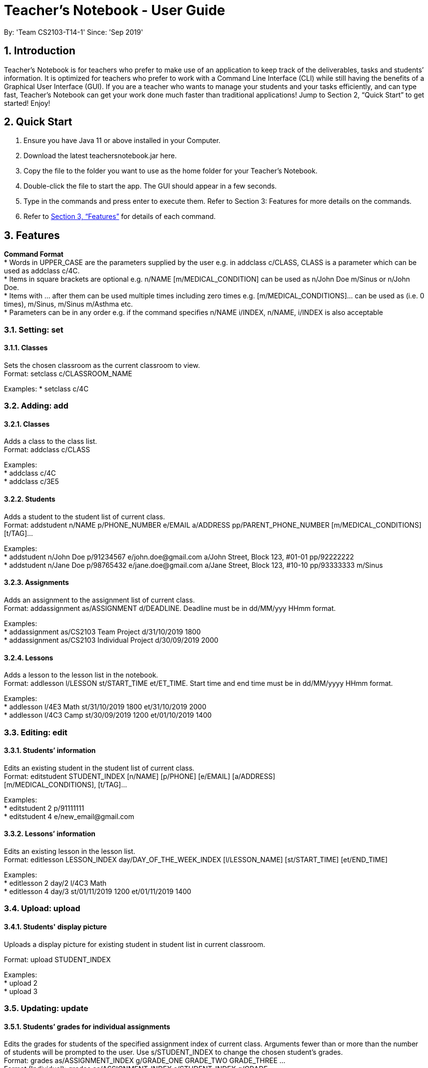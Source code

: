 
= Teacher’s Notebook - User Guide
:site-section: UserGuide
:toc:
:toc-title:
:toc-placement: preamble
:sectnums:
:imagesDir: images
:stylesDir: stylesheets
:xrefstyle: full
:experimental:
ifdef::env-github[]
:tip-caption: :bulb:
:note-caption: :information_source:
endif::[]
:repoURL: https://github.com/AY1920S1-CS2103-T14-1/main
By: 'Team CS2103-T14-1'     Since: 'Sep 2019'

== Introduction

Teacher’s Notebook is for teachers who prefer to make use of an application to keep track of the deliverables, tasks and students’ information. It is optimized for teachers who prefer to work with a Command Line Interface (CLI) while still having the benefits of a Graphical User Interface (GUI). If you are a teacher who wants to manage your students and your tasks efficiently, and can type fast, Teacher’s Notebook can get your work done much faster than traditional applications! Jump to Section 2, “Quick Start” to get started! Enjoy!

== Quick Start

.  Ensure you have Java 11 or above installed in your Computer.
.  Download the latest teachersnotebook.jar here.
.  Copy the file to the folder you want to use as the home folder for your Teacher’s Notebook.
.  Double-click the file to start the app. The GUI should appear in a few seconds.
.  Type in the commands and press enter to execute them. Refer to Section 3: Features for more details on the commands.

.  Refer to <<Features>> for details of each command.

[[Features]]
== Features

====
*Command Format* +
* Words in UPPER_CASE are the parameters supplied by the user e.g. in addclass c/CLASS, CLASS is a parameter which can be used as addclass c/4C. +
* Items in square brackets are optional e.g. n/NAME [m/MEDICAL_CONDITION] can be used as n/John Doe m/Sinus or n/John Doe. +
* Items with … after them can be used multiple times including zero times e.g. [m/MEDICAL_CONDITIONS]... can be used as   (i.e. 0 times), m/Sinus, m/Sinus m/Asthma etc. +
* Parameters can be in any order e.g. if the command specifies n/NAME i/INDEX, n/NAME, i/INDEX is also acceptable
====

// tag::set[]
=== Setting: set

==== Classes

Sets the chosen classroom as the current classroom to view. +
Format: setclass c/CLASSROOM_NAME

Examples:
* setclass c/4C

// end::set[]

// tag::add[]
=== Adding: add

==== Classes

Adds a class to the class list. +
Format: addclass c/CLASS

Examples: +
* addclass c/4C +
* addclass c/3E5

==== Students

Adds a student to the student list of current class. +
Format: addstudent n/NAME p/PHONE_NUMBER e/EMAIL a/ADDRESS pp/PARENT_PHONE_NUMBER [m/MEDICAL_CONDITIONS] [t/TAG]...

Examples: +
* addstudent n/John Doe p/91234567 e/john.doe@gmail.com a/John Street, Block 123, #01-01 pp/92222222 +
* addstudent n/Jane Doe p/98765432 e/jane.doe@gmail.com a/Jane Street, Block 123, #10-10 pp/93333333 m/Sinus

==== Assignments

Adds an assignment to the assignment list of current class. +
Format: addassignment as/ASSIGNMENT d/DEADLINE. Deadline must be in dd/MM/yyy HHmm format.

Examples: +
* addassignment as/CS2103 Team Project d/31/10/2019 1800 +
* addassignment as/CS2103 Individual Project d/30/09/2019 2000

==== Lessons

Adds a lesson to the lesson list in the notebook. +
Format: addlesson l/LESSON st/START_TIME et/ET_TIME. Start time and end time must be in dd/MM/yyyy HHmm format.

Examples: +
* addlesson l/4E3 Math st/31/10/2019 1800 et/31/10/2019 2000 +
* addlesson l/4C3 Camp st/30/09/2019 1200 et/01/10/2019 1400

// end::add[]

// tag::edit[]
=== Editing: edit

==== Students’ information

Edits an existing student in the student list of current class. +
Format: editstudent STUDENT_INDEX [n/NAME] [p/PHONE] [e/EMAIL] [a/ADDRESS] +
[m/MEDICAL_CONDITIONS], [t/TAG]...

Examples: +
* editstudent 2 p/91111111 +
* editstudent 4 e/new_email@gmail.com

==== Lessons’ information

Edits an existing lesson in the lesson list. +
Format: editlesson LESSON_INDEX day/DAY_OF_THE_WEEK_INDEX [l/LESSON_NAME] [st/START_TIME] [et/END_TIME]

Examples: +
* editlesson 2 day/2 l/4C3 Math +
* editlesson 4 day/3 st/01/11/2019 1200 et/01/11/2019 1400

// end::edit[]

//tag:: upload[]
=== Upload: upload

==== Students' display picture

Uploads a display picture for existing student in student list in current classroom.

Format: upload STUDENT_INDEX

Examples: +
* upload 2 +
* upload 3


// tag::update[]
=== Updating: update

==== Students’ grades for individual assignments

Edits the grades for students of the specified assignment index of current class. Arguments fewer than or more than the number of
students will be prompted to the user. Use s/STUDENT_INDEX to change the chosen student's grades. +
Format: grades as/ASSIGNMENT_INDEX g/GRADE_ONE GRADE_TWO GRADE_THREE ... +
Format (Individual): grades as/ASSIGNMENT_INDEX s/STUDENT_INDEX g/GRADE

Examples: +
* grades as/2 g/70 30 50 +
* grades as/2 s/1 g/69

//end::update[]

//tag::list[]
=== Listing: list

==== Student list

Shows a list of all students in the current class of the user. +
Format: liststudents

Examples: +
* liststudents

==== Assignment list

Shows a list of all assignments in the current class of the user. +
Format: listassignments +

Examples: +
* listassignments

//end::list[]

//tag::reminder[]
=== Sending reminders to teachers

Sends system notification to user at the time of the event (assumes user keeps program running continuously). +
Format: none, reminder should come automatically

//end::reminder[]

//tag::find[]
=== Locating: find

==== Students by name

Find students whose name matches a given keyword in current classroom. +
Format: findstudent STUDENT_NAME +

Examples: +
* findstudent John Doe +
* findstudent Jane Doe

==== Assignments by assignment name

Find assignments whose assignment name matches a given keyword in current classroom. +
Format: findassignment ASSIGNMENT_NAME +

Examples: +
* findassignment Math Homework +
* findassignment English Assignment

//end::find[]

//tag::get[]
=== Retrieving: get

==== Students grades by student index

Finds all the grades of all the assignments of the student chosen. +
Format: getgrades STUDENT_INDEX

Examples: +
* getgrades 2 +

==== Undone assignments

Finds all the undone assignments in the current classroom. +
Format: getgrades undone


//end::get[]

//tag::delete[]
=== Deleting: delete

==== Deleting student
Deletes the student in the index from the current classroom. +
Format: deletestudent STUDENT_INDEX

Examples: +
* deletestudent 3

==== Deleting assignment
Deletes the assignment in the index from the current classroom. +
Format: deleteassignment ASSIGNMENT_INDEX

Examples: +
* deleteassignment 3

==== Deleting lesson
Deletes the lesson in the index from the current classroom.
Format: deletelesson LESSON_INDEX

Examples: +
* deletelesson 3

//end::delete[]

//tag::undo_redo[]
=== Undo Redo

Calling undo will undo the previous command that changes the state of the notebook.
Commands that do not change the notebook will not be undone (e.g. findstudent, listassignments etc.).
Undo will only work if there is a previous command that is executed.

Calling redo will redo any of the previous undo commands that were executed.
Redo will only work if there is a previous undo command that is executed. +

Format: undo / redo

//end::undo_redo[]

//tag::history[]
=== History

Generates user’s last typed command. +
Format: up arrow key brings up last typed command into user input box.

//end::history[]

//tag::save[]
=== Saving data

The programme automatically saves the data in a txt file whenever a command is issued. +
Format: none, saving data will be done automatically

//end::save[]

//tag::exit[]
=== Exiting the programme: exit

Exits the program. +
Format: exit

//end::exit[]

== FAQ

Coming up soon!

== Command Summary
* Set Class: setclass n/CLASS +
e.g. setclass c/4C
* Add Class: addclass n/CLASS +
e.g. addclass c/4C
* Add Student: addstudent n/NAME p/PHONE_NUMBER e/EMAIL a/ADDRESS pp/PARENT_PHONE_NUMBER [m/MEDICAL_CONDITIONS] [t/TAG] … +
e.g. addstudent n/John Doe p/91234567 e/john_doe@gmail.com a/National University of Singapore Science Office 117546 pp/98765432
* Add Assignment: addassignment as/ASSIGNMENT_NAME d/DEADLINE +
e.g. addassignment as/Math Homework 3 d/31/10/2019 2359
* Add Lesson: addlesson l/LESSON_NAME st/START_TIME et/END_TIME +
e.g. addlesson l/4C3 Math st/11/11/2011 1800 et/11/11/2011 2000
* Edit Student: editstudent STUDENT_INDEX [n/NAME] [p/PHONE] [e/EMAIL] [a/ADDRESS] +
[m/MEDICAL_CONDITIONS], [t/TAG] +
e.g. editstudent 2 p/91111111
* Edit Lesson: editlesson LESSON_INDEX day/DAY_OF_THE_WEEK_INDEX [l/LESSON_NAME] [st/START_TIME] [et/END_TIME] +
e.g. editlesson 3 day/3 l/4C3 Mathematics
* Edit Assignment: editassignment ASSIGNMNET_INDEX [as/ASSIGNMENT_NAME] [d/DEADLINE] +
e.g. editassignment 2 d/31/10/2019 2359
* Update: grades as/ASSIGNMENT_INDEX [s/STUDENT_INDEX] g/GRADE_ONE GRADE_TWO GRADE_THREE... +
e.g. grades as/3 g/70 60 50
e.g. grades as/2 s/2 g/10
* List: liststudents OR listassignments +
e.g. liststudents +
e.g. listassignments
* Find: findstudent STUDENT_NAME +
e.g. findstudent John Doe
* Get: getgrades STUDENT_INDEX OR getgrades undone +
e.g. getgrades 2 +
e.g. getgrades undone
* Delete Student: deletestudent STUDENT_INDEX +
e.g. deletestudent 3
* Delete Assignment: deleteassignment ASSIGNMENT_INDEX +
e.g. deleteassignment 4
* Delete Lesson: deletelesson LESSON_INDEX +
e.g. deletelesson 5
* Exit: exit
